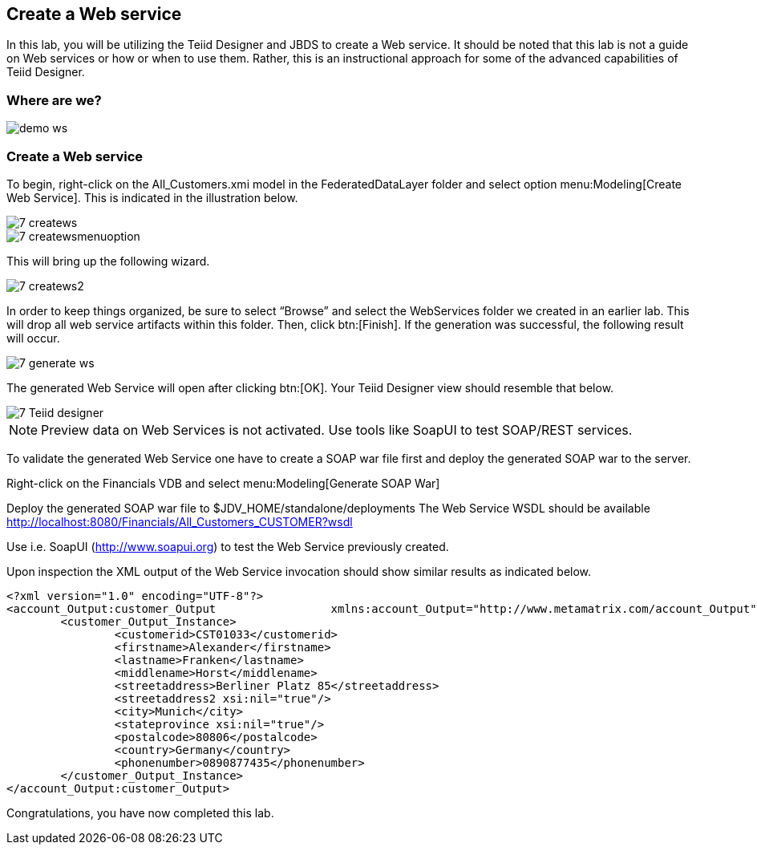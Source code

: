 
:imagesdir: images

== Create a Web service

In this lab, you will be utilizing the Teiid Designer and JBDS to create a Web service. It should be noted that this lab is not a guide on Web services or how or when to use them. Rather, this is an instructional approach for some of the advanced capabilities of Teiid Designer.

=== Where are we?

image::demo-ws.png[]

=== Create a Web service
To begin, right-click on the All_Customers.xmi model in the FederatedDataLayer folder and select option menu:Modeling[Create Web Service]. This is indicated in the illustration below.

image::7-createws.png[]
image::7-createwsmenuoption.png[]

This will bring up the following wizard.

image::7-createws2.png[]

In order to keep things organized, be sure to select “Browse” and select the WebServices folder we created in an earlier lab. This will drop all web service artifacts within this folder. Then, click btn:[Finish]. If the generation was successful, the following result will occur.

image::7-generate-ws.png[]

The generated Web Service will open after clicking btn:[OK]. Your Teiid Designer view should resemble that below.

image::7-Teiid-designer.png[]

NOTE: Preview data on Web Services is not activated. Use tools like SoapUI to test SOAP/REST services.

To validate the generated Web Service one have to create a SOAP war file first and deploy the generated SOAP war to the server.

Right-click on the Financials VDB and select menu:Modeling[Generate SOAP War]

Deploy the generated SOAP war file to $JDV_HOME/standalone/deployments
The Web Service WSDL should be available http://localhost:8080/Financials/All_Customers_CUSTOMER?wsdl

Use i.e. SoapUI (http://www.soapui.org) to test the Web Service previously created.

Upon inspection the XML output of the Web Service invocation should show similar results as indicated below.

[source,xml]
----
<?xml version="1.0" encoding="UTF-8"?>
<account_Output:customer_Output 		xmlns:account_Output="http://www.metamatrix.com/account_Output" 	xmlns:xsi="http://www.w3.org/2001/XMLSchema-instance">
	<customer_Output_Instance>
		<customerid>CST01033</customerid>
		<firstname>Alexander</firstname>
		<lastname>Franken</lastname>
		<middlename>Horst</middlename>
		<streetaddress>Berliner Platz 85</streetaddress>
		<streetaddress2 xsi:nil="true"/>
		<city>Munich</city>
		<stateprovince xsi:nil="true"/>
		<postalcode>80806</postalcode>
		<country>Germany</country>
		<phonenumber>0890877435</phonenumber>
	</customer_Output_Instance>
</account_Output:customer_Output>
----

Congratulations, you have now completed this lab.
